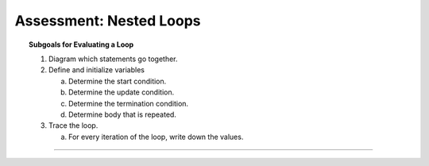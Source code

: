 Assessment: Nested Loops
---------------------------------------------

.. qnum::
   :prefix: Q
   :start: 1

    
.. topic:: Subgoals for Evaluating a Loop

   1. Diagram which statements go together.

   2. Define and initialize variables
      
      a. Determine the start condition.
      b. Determine the update condition.
      c. Determine the termination condition.
      d. Determine body that is repeated.
      
   3. Trace the loop.

      a. For every iteration of the loop, write down the values.

-----------------------------------------------------------------------------------------------------------------------------------------------------

.. timed:: assess-loops-2
   :nofeedback:

   .. mchoice:: assess-loops-2-1
      :answer_a: 4
      :answer_b: 8
      :answer_c: 10
      :answer_d: 16
      :answer_e: 20
      :correct: c

      What is printed as a result of executing the following code segment?
      
      .. code-block:: java
      
         int count = 0;
         for (int x = 0; x < 4; x++) {
            for (int y = x; y < 4; y++)
               count++;
         }
         System.out.println(count);


   .. mchoice:: assess-loops-2-2
      :answer_a: 0
      :answer_b: 1
      :answer_c: 2
      :answer_d: n - 1
      :answer_e: n - 2
      :correct: a

      What is the minimum number of times “Hello” can be printed?
      
      .. code-block:: java
     
         int k = // a random number such that 1 <= k <= n ;
         for (int p = 2; p <= k; p++) {
            for (int r = 1; r < k; r++)
               System.out.println("Hello");
         }


   .. mchoice:: assess-loops-2-3
      :answer_a: See diagram for answer A
      :answer_b: See diagram for answer B
      :answer_c: See diagram for answer C
      :answer_d: See diagram for answer D
      :answer_e: See diagram for answer E
      :correct: a

      What is printed as a result of executing the following code segment?
      
      .. code-block:: java
     
         for (int r = 3; r > 0; r--) {
            int c;
            for (c = 1; c < r; c++)
               System.out.print("-");
            for (c = r; c <= 3; c++)
               System.out.print("*");
            System.out.println();
         }
         
      .. figure:: Figures/assess-loops-2-q3.png
         :alt: answers for Q3


   .. mchoice:: assess-loops-2-4
      :answer_a: 0  1  2  3
      :answer_b: 0  0  1  0  1  2
      :answer_c: 0  1  2  2  3  3  3
      :answer_d: 0  1  1  2  2  2  3  3  3  3
      :answer_e: 0  0  1  0  1  2  0  1  2  3
      :correct: d

      What is printed as a result of executing the following code segment?
      
      .. code-block:: java
     
         for (int outer = 0; outer < 4; outer++) {
            for (int inner = 0; inner <= outer; inner++)
               System.out.print(outer + "  ");
         }
    
    
   .. mchoice:: assess-loops-2-5
      :answer_a: 20
      :answer_b: 45
      :answer_c: 55
      :answer_d: 100
      :answer_e: 385
      :correct: c

      What is printed as a result of executing the following code segment?
      
      .. code-block:: java
     
         int s = 0;
         for (int outer = 1; outer <= 10; outer++) {
            for (int inner = outer; inner <= 10; inner++)
               s++;
         }
         System.out.println(s);
